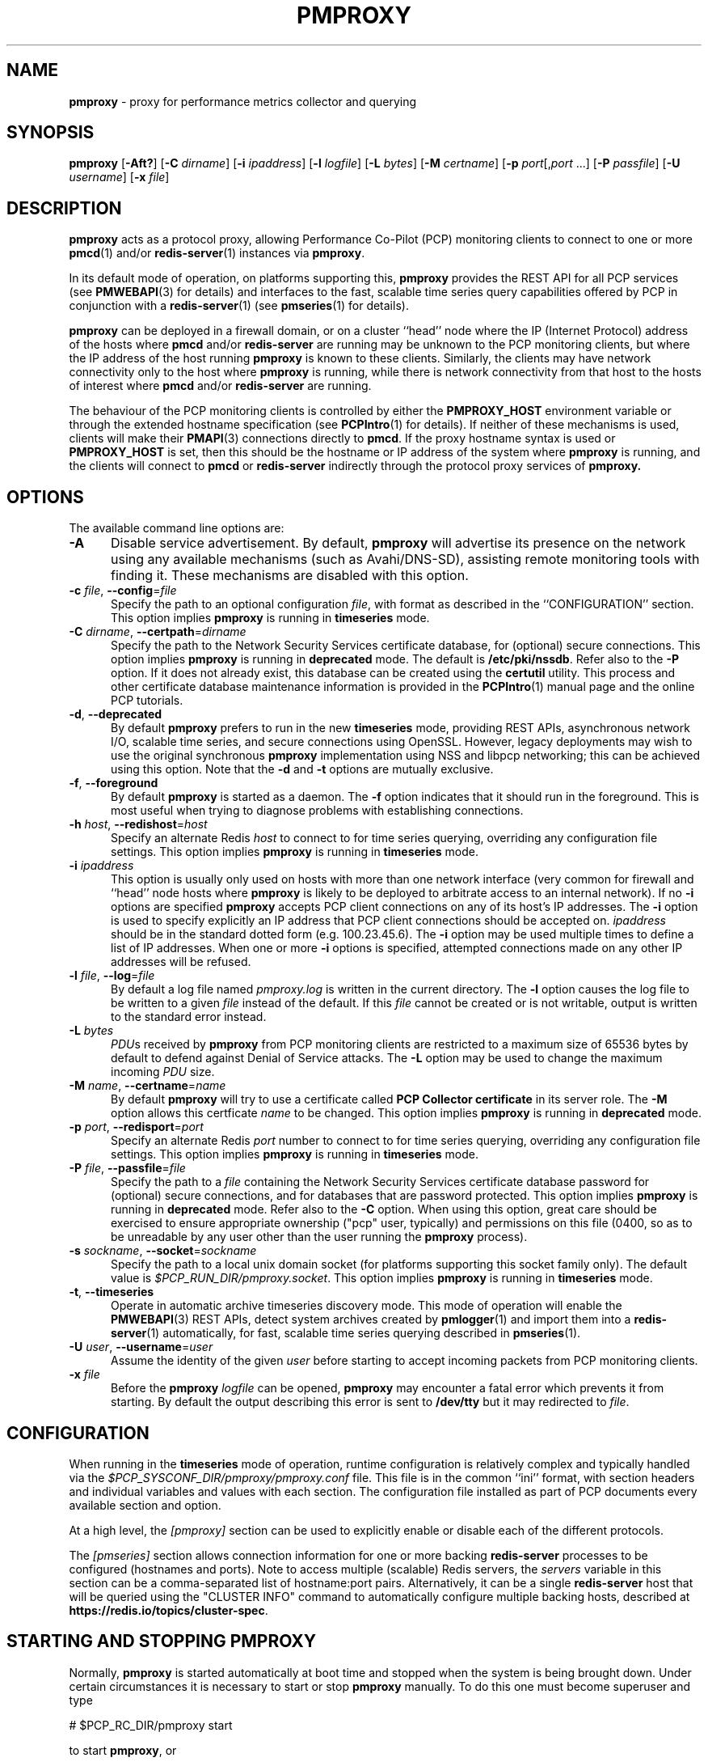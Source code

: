 '\"macro stdmacro
.\"
.\" Copyright (c) 2013-2015,2018-2019 Red Hat.
.\" Copyright (c) 2000 Silicon Graphics, Inc.  All Rights Reserved.
.\"
.\" This program is free software; you can redistribute it and/or modify it
.\" under the terms of the GNU General Public License as published by the
.\" Free Software Foundation; either version 2 of the License, or (at your
.\" option) any later version.
.\"
.\" This program is distributed in the hope that it will be useful, but
.\" WITHOUT ANY WARRANTY; without even the implied warranty of MERCHANTABILITY
.\" or FITNESS FOR A PARTICULAR PURPOSE.  See the GNU General Public License
.\" for more details.
.\"
.\"
.TH PMPROXY 1 "PCP" "Performance Co-Pilot"
.SH NAME
\f3pmproxy\f1 \- proxy for performance metrics collector and querying
.SH SYNOPSIS
\f3pmproxy\f1
[\f3\-Aft?\f1]
[\f3\-C\f1 \f2dirname\f1]
[\f3\-i\f1 \f2ipaddress\f1]
[\f3\-l\f1 \f2logfile\f1]
[\f3\-L\f1 \f2bytes\f1]
[\f3\-M\f1 \f2certname\f1]
[\f3\-p\f1 \f2port\f1[,\f2port\f1 ...]
[\f3\-P\f1 \f2passfile\f1]
[\f3\-U\f1 \f2username\f1]
[\f3\-x\f1 \f2file\f1]
.SH DESCRIPTION
.B pmproxy
acts as a protocol proxy,
allowing Performance Co-Pilot (PCP) monitoring clients to connect to
one or more
.BR pmcd (1)
and/or
.BR redis-server (1)
instances via
.BR pmproxy .
.PP
In its default mode of operation, on platforms supporting this,
.B pmproxy
provides the REST API for all PCP services (see
.BR PMWEBAPI (3)
for details)
and interfaces to the fast, scalable time series query
capabilities offered by PCP in conjunction with a
.BR redis-server (1)
(see
.BR pmseries (1)
for details).
.PP
.B pmproxy
can be deployed in a firewall domain, or on a cluster ``head'' node
where the IP (Internet Protocol) address of the hosts where
.B pmcd
and/or
.B redis-server
are running may be unknown to the PCP monitoring clients, but where
the IP address of the host running
.B pmproxy
is known to these clients.
Similarly, the clients may have network connectivity only to the
host where
.B pmproxy
is running, while there is network connectivity from that host to the
hosts of interest where
.B pmcd
and/or
.B redis-server
are running.
.PP
The behaviour of the PCP monitoring clients is controlled by either the
.B PMPROXY_HOST
environment variable or through the extended hostname specification
(see
.BR PCPIntro (1)
for details).
If neither of these mechanisms is used, clients will make their
.BR PMAPI (3)
connections directly to
.BR pmcd .
If the proxy hostname syntax is used or
.B PMPROXY_HOST
is set, then this should be the hostname or IP address of the system
where
.B pmproxy
is running, and the clients will connect to
.B pmcd
or
.B redis-server
indirectly through the protocol proxy services of
.BR pmproxy.
.SH OPTIONS
The available command line options are:
.TP 5
.B \-A
Disable service advertisement.
By default,
.B pmproxy
will advertise its presence on the network using any available mechanisms
(such as Avahi/DNS-SD), assisting remote monitoring tools with finding it.
These mechanisms are disabled with this option.
.TP
\f3\-c\f1 \f2file\f1, \f3\-\-config\f1=\f2file\f1
Specify the path to an optional configuration
.IR file ,
with format as described in the ``CONFIGURATION'' section.
This option implies \f3pmproxy\f1 is running in \f3timeseries\f1 mode.
.TP
\f3\-C\f1 \f2dirname\f1, \f3\-\-certpath\f1=\f2dirname\f1
Specify the path to the Network Security Services certificate database,
for (optional) secure connections.
This option implies \f3pmproxy\f1 is running in \f3deprecated\f1 mode.
The default is
.BR /etc/pki/nssdb .
Refer also to the \f3\-P\f1 option.
If it does not already exist, this database can be created using the
.B certutil
utility.
This process and other certificate database maintenance information
is provided in the
.BR PCPIntro (1)
manual page and the online PCP tutorials.
.TP
\f3\-d\f1, \f3\-\-deprecated\f1
By default
.B pmproxy
prefers to run in the new \f3timeseries\f1 mode, providing REST APIs,
asynchronous network I/O, scalable time series, and secure connections
using OpenSSL.
However, legacy deployments may wish to use the original synchronous
.B pmproxy
implementation using NSS and libpcp networking; this can be achieved
using this option.
Note that the \f3\-d\f1 and \f3\-t\f1 options are mutually exclusive.
.TP
\f3\-f\f1, \f3\-\-foreground\f1
By default
.B pmproxy
is started as a daemon.
The
.B \-f
option indicates that it should run in the foreground.
This is most useful when trying to diagnose problems with establishing
connections.
.TP
\f3\-h\f1 \f2host\f1, \f3\-\-redishost\f1=\f2host\f1
Specify an alternate Redis
.I host
to connect to for time series querying, overriding any configuration
file settings.
This option implies \f3pmproxy\f1 is running in \f3timeseries\f1 mode.
.TP
\f3\-i\f1 \f2ipaddress\f1
This option is usually only used on hosts with more than one network
interface (very common for firewall and ``head'' node hosts where
.B pmproxy
is likely to be deployed to arbitrate access to an internal network).
If no
.B \-i
options are specified
.B pmproxy
accepts PCP client connections on any of its host's IP addresses.
The
.B \-i
option is used to specify explicitly an IP address that PCP client connections should be
accepted on.
.I ipaddress
should be in the standard dotted form (e.g. 100.23.45.6).
The
.B \-i
option may be used multiple times to define a list of IP addresses.
When one or more
.B \-i
options is specified, attempted connections made on any other IP addresses will be refused.
.TP
\f3\-l\f1 \f2file\f1, \f3\-\-log\f1=\f2file\f1
By default a log file named
.I pmproxy.log
is written in the current directory.
The
.B \-l
option causes the log file to be written to a given
.I file
instead of the default.
If this
.I file
cannot be created or is not writable, output is
written to the standard error instead.
.TP
\f3\-L\f1 \f2bytes\f1
.IR PDU s
received by
.B pmproxy
from PCP monitoring clients are restricted to a
maximum size of 65536 bytes by default to defend against Denial of
Service attacks.
The
.B \-L
option may be used to change the maximum incoming
.I PDU
size.
.TP
\f3\-M\f1 \f2name\f1, \f3\-\-certname\f1=\f2name\f1
By default
.B pmproxy
will try to use a certificate called
.B "PCP Collector certificate"
in its server role.
The
.B \-M
option allows this certficate
.I name
to be changed.
This option implies \f3pmproxy\f1 is running in \f3deprecated\f1 mode.
.TP
\f3\-p\f1 \f2port\f1, \f3\-\-redisport\f1=\f2port\f1
Specify an alternate Redis
.I port
number to connect to for time series querying, overriding any
configuration file settings.
This option implies \f3pmproxy\f1 is running in \f3timeseries\f1 mode.
.TP
\f3\-P\f1 \f2file\f1, \f3\-\-passfile\f1=\f2file\f1
Specify the path to a
.I file
containing the Network Security Services certificate
database password for (optional) secure connections, and for databases that are
password protected.
This option implies \f3pmproxy\f1 is running in \f3deprecated\f1 mode.
Refer also to the \f3\-C\f1 option.
When using this option, great care should be exercised to ensure appropriate
ownership ("pcp" user, typically) and permissions on this file (0400, so as to
be unreadable by any user other than the user running the
.B pmproxy
process).
.TP
\f3\-s\f1 \f2sockname\f1, \f3\-\-socket\f1=\f2sockname\f1
Specify the path to a local unix domain socket (for platforms supporting this
socket family only).
The default value is
.IR $PCP_RUN_DIR/pmproxy.socket .
This option implies \f3pmproxy\f1 is running in \f3timeseries\f1 mode.
.TP
\fB\-t\f1, \fB\-\-timeseries\f1
Operate in automatic archive timeseries discovery mode.
This mode of operation will enable the
.BR PMWEBAPI (3)
REST APIs, detect system archives created by
.BR pmlogger (1)
and import them into a
.BR redis-server (1)
automatically, for fast, scalable time series querying described in
.BR pmseries (1).
.TP
\f3\-U\f1 \f2user\f1, \f3\-\-username\f1=\f2user\f1
Assume the identity of the given
.I user
before starting to accept incoming packets from PCP monitoring clients.
.TP
\f3\-x\f1 \f2file\f1
Before the
.B pmproxy
.I logfile
can be opened,
.B pmproxy
may encounter a fatal error which prevents it from starting.
By default the output describing this error is sent to
.B /dev/tty
but it may redirected to
.IR file .
.SH CONFIGURATION
When running in the \f3timeseries\f1 mode of operation, runtime
configuration is relatively complex and typically handled via the
.I $PCP_SYSCONF_DIR/pmproxy/pmproxy.conf
file.
This file is in the common ``ini'' format, with section headers
and individual variables and values with each section.
The configuration file installed as part of PCP documents
every available section and option.
.PP
At a high level, the
.I [pmproxy]
section can be used to explicitly enable or disable each of the
different protocols.
.PP
The
.I [pmseries]
section allows connection information for one or more backing
.B redis-server
processes to be configured (hostnames and ports).
Note to access multiple (scalable) Redis servers, the
.I servers
variable in this section can be a comma-separated list of
hostname:port pairs.
Alternatively, it can be a single
.B redis-server
host that will be queried using the "CLUSTER INFO" command to
automatically configure multiple backing hosts, described at
.BR https://redis.io/topics/cluster-spec .
.SH STARTING AND STOPPING PMPROXY
Normally,
.B pmproxy
is started automatically at boot time and stopped when the
system is being brought down.
Under certain circumstances it is necessary to start or stop
.B pmproxy
manually.
To do this one must become superuser and type
.PP
.ft CW
# $PCP_RC_DIR/pmproxy start
.ft 1
.PP
to start
.BR pmproxy ,
or
.PP
.ft CW
# $PCP_RC_DIR/pmproxy stop
.ft 1
.PP
to stop
.BR pmproxy .
Starting
.B pmproxy
when it is already running is the same as stopping
it and then starting it again.
.P
Normally
.B pmproxy
listens for PCP client connections on TCP/IP port number 44322
(as well as 44323 with \f3timeseries\f1 enabled) registered at
.BR https://www.iana.org/ .
Either the environment
variable
.B PMPROXY_PORT
.B \-p
command line option
may be used to specify alternative port number(s) when
.B PMPROXY_PORT
or the
.B \-p
command line option
may be used to specify alternative port number(s) when
.B pmproxy
is started; in each case, the specification is a comma-separated list
of one or more numerical port numbers.
Should both methods be used or multiple
.B \-p
options appear on the command line,
.B pmproxy
will listen on the union of the set of ports specified via all
.B \-p
options and the
.B PMPROXY_PORT
environment variable.
If non-default ports are used with
.B pmproxy
care should be taken to ensure that
.B PMPROXY_PORT
is also set in the environment of any client application that
will connect to
.BR pmproxy ,
or that the extended host specification syntax is used
(see
.BR PCPIntro (1)
for details).
.SH DIAGNOSTICS
If
.B pmproxy
is already running the message "Error: OpenRequestSocket bind: Address already
in use" will appear.
This may also appear if
.B pmproxy
was shutdown with an outstanding request from a client.
In this case, a
request socket has been left in the TIME_WAIT state and until the system closes
it down (after some timeout period) it will not be possible to run
.BR pmproxy .
.PP
In addition to the standard
.B PCP
debugging options, see
.BR pmdbg (1),
.B pmproxy
currently supports the debugging option
.B context
for tracing client connections and disconnections.
.SH FILES
.TP 5
.I PCP_PMPROXYOPTIONS_PATH
command line options for
.B pmproxy
when launched from
.B $PCP_RC_DIR/pmproxy
All the command line option lines should start with a hyphen as
the first character.
.TP
.I $PCP_SYSCONFIG_DIR/pmproxy
additional environment variables that will be set when
.B pmproxy
executes.
Only settings of the form "PMPROXY_VARIABLE=value" will be honoured.
.TP
.I \&./pmproxy.log
(or
.B $PCP_LOG_DIR/pmproxy/pmproxy.log
when started automatically)
.br
All messages and diagnostics are directed here
.TP
.I /etc/pki/tls
default OpenSSL certificate database directory, used for optional
Secure Socket Layer connections in \f3timeseries\f1 mode of operation.
These certificates can be created and queried using the
.B openssl
tool, amongst others.
.TP
.I /etc/pki/nssdb
default Network Sercity Services (NSS) database directory, used for optional
Secure Socket Layer connections in \f3deprecated\f1 mode of operation.
This database can be created and queried using the NSS
.B certutil
tool, amongst others.
This is only used when \f3pmproxy\f1 is running in \f3deprecated\f1 mode.
.SH ENVIRONMENT
In addition to the PCP environment variables described in the
.B "PCP ENVIRONMENT"
section below, there are several environment variables that
influence the interactions between a PCP monitoring client,
.B pmproxy
and
.BR pmcd .
.TP
.B PMCD_PORT
For the PCP monitoring client this (or the default port number) is passed to
.B pmproxy
and used to connect to
.BR pmcd .
In the environment of
.B pmproxy
.B PMCD_PORT is not used.
.TP
.B PMPROXY_HOST
For the PCP monitoring client this is the hostname or IP address of the
host where
.B pmproxy
is running.
In recent versions of PCP (since version 3) this has been superseded by
the extended hostname syntax
(see
.BR PCPIntro (1)
for details).
.TP
.B PMPROXY_PORT
For the PCP monitoring client this is the port on which
.B pmproxy
will accept connections.
The default is 44322, as well as 44323 with \f3timeseries\f1 enabled.
.TP
.BR PMCD_CONNECT_TIMEOUT ", " PMCD_RECONNECT_TIMEOUT " and " PMCD_REQUEST_TIMEOUT
(see
.BR PCPIntro (1))
For the PCP monitoring client, setting these environment variables
will modify the timeouts used for interactions between the client
and
.BR pmproxy
(independent of which
.B pmcd
is being used).
For
.B pmproxy
these same environment variables control the timeouts between
.B pmproxy
and all
.BR pmcd (1)
instances (independent of which monitoring client is involved).
.PP
If set to the value 1, the
.B PMPROXY_LOCAL
environment variable will cause
.B pmproxy
to run in a localhost-only mode of operation, where it binds only
to the loopback interface.
.PP
The
.B PMPROXY_MAXPENDING
variable can be set to indicate the maximum length to which the queue
of pending client connections may grow.
.SH PCP ENVIRONMENT
Environment variables with the prefix \fBPCP_\fP are used to parameterize
the file and directory names used by PCP.
On each installation, the
file \fI/etc/pcp.conf\fP contains the local values for these variables.
The \fB$PCP_CONF\fP variable may be used to specify an alternative
configuration file, as described in \fBpcp.conf\fP(5).
.PP
For environment variables affecting PCP tools, see \fBpmGetOptions\fP(3).
.SH SEE ALSO
.BR PCPIntro (1),
.BR pmcd (1),
.BR pmdbg (1),
.BR pmlogger (1),
.BR pmseries (1),
.BR redis-server (1),
.BR PMAPI (3),
.BR PMWEBAPI (3),
.BR pmGetOptions (3),
.BR pcp.conf (5)
and
.BR pcp.env (5).
